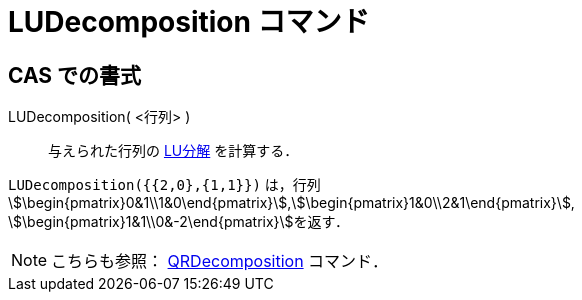 = LUDecomposition コマンド
:page-en: commands/LUDecomposition
ifdef::env-github[:imagesdir: /ja/modules/ROOT/assets/images]

== CAS での書式

LUDecomposition( <行列> )::
  与えられた行列の https://ja.wikipedia.org/LU%E5%88%86%E8%A7%A3[LU分解] を計算する．

[EXAMPLE]
====

`++LUDecomposition({{2,0},{1,1}})++` は，行列
stem:[\begin{pmatrix}0&1\\1&0\end{pmatrix}],stem:[\begin{pmatrix}1&0\\2&1\end{pmatrix}],
stem:[\begin{pmatrix}1&1\\0&-2\end{pmatrix}]を返す．

====

[NOTE]
====

こちらも参照： xref:/commands/QRDecomposition.adoc[QRDecomposition] コマンド．

====
